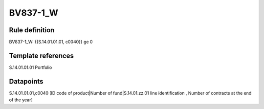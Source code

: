 =========
BV837-1_W
=========

Rule definition
---------------

BV837-1_W: {{S.14.01.01.01, c0040}} ge 0


Template references
-------------------

S.14.01.01.01 Portfolio


Datapoints
----------

S.14.01.01.01,c0040 [ID code of product|Number of fund|S.14.01.zz.01 line identification , Number of contracts at the end of the year]



